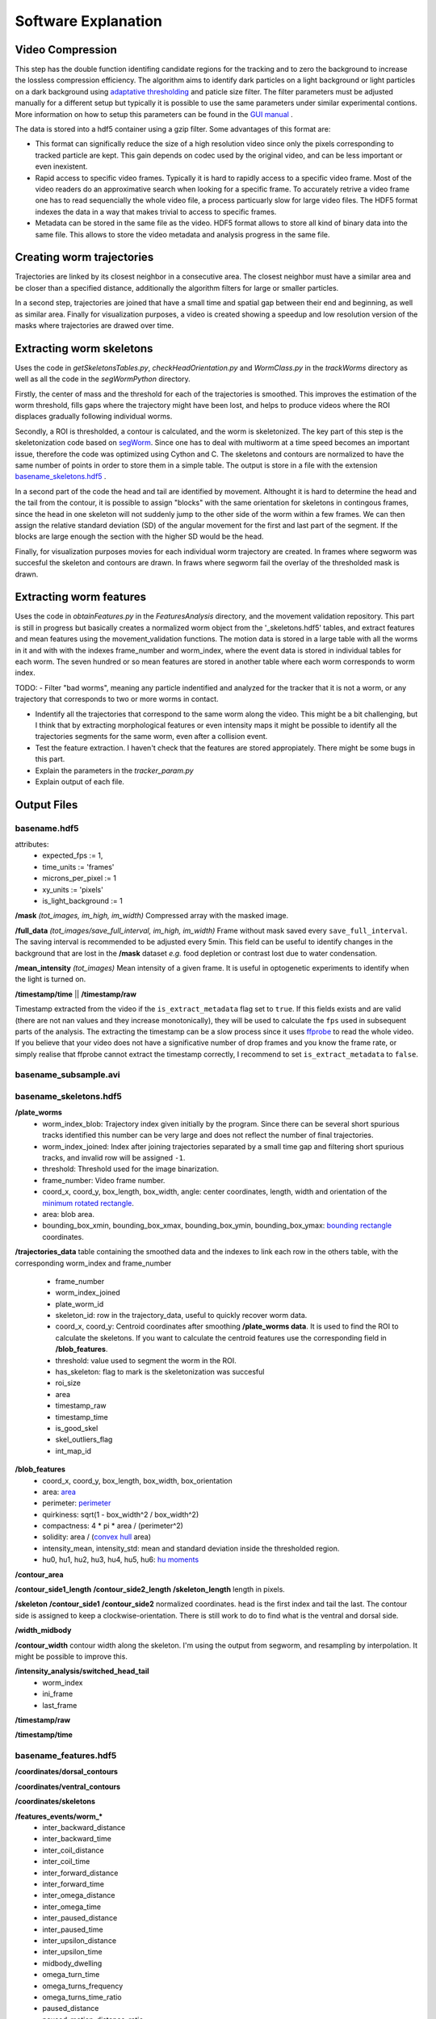 ####################
Software Explanation
####################


Video Compression
#################

This step has the double function identifing candidate regions for the tracking and to zero the background to increase the lossless compression efficiency. The algorithm aims to identify dark particles on a light background or light particles on a dark background using `adaptative thresholding <http://docs.opencv.org/3.0-beta/modules/imgproc/doc/miscellaneous_transformations.html>`_ and paticle size filter. The filter parameters must be adjusted manually for a different setup but typically it is possible to use the same parameters under similar experimental contions. More information on how to setup this parameters can be found in the `GUI manual <https://github.com/ver228/tierpsy-tracker/edit/dev/docs/source/GUI_manual.rst>`_ .

.. image:: https://cloud.githubusercontent.com/assets/8364368/8456443/5f36a380-2003-11e5-822c-ea58857c2e52.png

The data is stored into a hdf5 container using a gzip filter. Some advantages of this format are:

- This format can significally reduce the size of a high resolution video since only the pixels corresponding to tracked particle are kept. This gain depends on codec used by the original video, and can be less important or even inexistent.

- Rapid access to specific video frames. Typically it is hard to rapidly access to a specific video frame. Most of the video readers do an approximative search when looking for a specific frame. To accurately retrive a video frame one has to read sequencially the whole video file, a process particuarly slow for large video files. The HDF5 format indexes the data in a way that makes trivial to access to specific frames.

- Metadata can be stored in the same file as the video. HDF5 format allows to store all kind of binary data into the same file. This allows to store the video metadata and analysis progress in the same file.


Creating worm trajectories
##########################

Trajectories are linked by its closest neighbor in a consecutive area. The closest neighbor must have a similar area and be closer than a specified distance, additionally the algorithm filters for large or smaller particles. 

In a second step, trajectories are joined that have a small time and spatial gap between their end and beginning, as well as similar area. Finally for visualization purposes, a video is created showing a speedup and low resolution version of the masks where trajectories are drawed over time. 

.. image:: https://cloud.githubusercontent.com/assets/8364368/26301795/25eb72ac-3eda-11e7-8a52-99dd6c49bc07.gif


 
Extracting worm skeletons
##########################

Uses the code in `getSkeletonsTables.py`, `checkHeadOrientation.py` and `WormClass.py` in the `trackWorms` directory as well as all the code in the `segWormPython` directory. 

Firstly, the center of mass and the threshold for each of the trajectories is smoothed.  This improves the estimation of the worm threshold, fills gaps where the trajectory might have been lost, and helps to produce videos where the ROI displaces gradually following individual worms.

Secondly, a ROI is thresholded, a contour is calculated, and the worm is skeletonized. The key part of this step is the skeletonization code based on `segWorm <https://github.com/openworm/SegWorm>`_. Since one has to deal with multiworm at a time speed becomes an important issue, therefore the code was optimized using Cython and C. The skeletons and contours are normalized to have the same number of points in order to store them in a simple table. The output is store in a file with the extension `basename_skeletons.hdf5`_ .

In a second part of the code the head and tail are identified by movement. Althought it is hard to determine the head and the tail from the contour, it is possible to assign "blocks" with the same orientation for skeletons in contingous frames, since the head in one skeleton will not suddenly jump to the other side of the worm within a few frames. We can then assign the relative standard deviation (SD) of the angular movement for the first and last part of the segment. If the blocks are large enough the section with the higher SD would be the head.
 
Finally, for visualization purposes movies for each individual worm trajectory are created. In frames where segworm was succesful the skeleton and contours are drawn. In fraws where segworm fail the overlay of the thresholded mask is drawn.

.. image:: https://cloud.githubusercontent.com/assets/8364368/26309647/a6b4402e-3ef5-11e7-96cd-4a037ee42868.gif


.. image:: https://cloud.githubusercontent.com/assets/8364368/26366191/089a6ca4-3fe2-11e7-91ef-77a7a78ee8ba.png


Extracting worm features
########################
Uses the code in `obtainFeatures.py` in the `FeaturesAnalysis` directory, and the movement validation repository. This part is still in progress but basically creates a normalized worm object from the '_skeletons.hdf5' tables, and extract features and mean features using the movement_validation functions. The motion data is stored in a large table with all the worms in it and with with the indexes frame_number and worm_index, where the event data is stored in individual tables for each worm. The seven hundred or so mean features are stored in another table where each worm corresponds to worm index.

TODO: 
- Filter "bad worms", meaning any particle indentified and analyzed for the tracker that it is not a worm, or any trajectory that corresponds to two or more worms in contact.

- Indentify all the trajectories that correspond to the same worm along the video. This might be a bit challenging, but I think that by extracting morphological features or even intensity maps it might be possible to identify all the trajectories segments for the same worm, even after a collision event.
- Test the feature extraction. I haven't check that the features are stored appropiately. There might be some bugs in this part.
- Explain the parameters in the `tracker_param.py`
- Explain output of each file.



Output Files
############

basename.hdf5
===============================

attributes: 
  * expected_fps := 1,
  * time_units := 'frames'
  * microns_per_pixel := 1
  * xy_units := 'pixels'
  * is_light_background := 1

**/mask** *(tot_images, im_high, im_width)*
Compressed array with the masked image.

**/full_data** *(tot_images/save_full_interval, im_high, im_width)*
Frame without mask saved every ``save_full_interval``. The saving interval is recommended to be adjusted every 5min. This field can be useful to identify changes in the background that are lost in the **/mask** dataset *e.g.* food depletion or contrast lost due to water condensation.

**/mean_intensity** *(tot_images)*
Mean intensity of a given frame. It is useful in optogenetic experiments to identify when the light is turned on.

**/timestamp/time** || **/timestamp/raw**

Timestamp extracted from the video if the ``is_extract_metadata`` flag set to ``true``. If this fields exists and are valid (there are not nan values and they increase monotonically), they will be used to calculate the ``fps`` used in subsequent parts of the analysis. The extracting the timestamp can be a slow process since it uses `ffprobe <https://ffmpeg.org/ffprobe.html>`_ to read the whole video. If you believe that your video does not have a significative number of drop frames and you know the frame rate, or simply realise that ffprobe cannot extract the timestamp correctly, I recommend to set ``is_extract_metadata`` to ``false``.

basename_subsample.avi
======================

basename_skeletons.hdf5
========================

**/plate_worms**
 * worm_index_blob: Trajectory index given initially by the program. Since there can be several short spurious tracks identified this number can be very large and does not reflect the number of final trajectories.
 * worm_index_joined: Index after joining trajectories separated by a small time gap and filtering short spurious tracks, and invalid row will be assigned ``-1``.
 * threshold: Threshold used for the image binarization.
 * frame_number: Video frame number.
 * coord_x, coord_y, box_length, box_width, angle: center coordinates, length, width and orientation of the `minimum rotated rectangle <http://docs.opencv.org/3.0-beta/modules/imgproc/doc/structural_analysis_and_shape_descriptors.html#minarearect>`_.
 * area: blob area.
 * bounding_box_xmin, bounding_box_xmax, bounding_box_ymin, bounding_box_ymax: `bounding rectangle <http://docs.opencv.org/3.0-beta/modules/imgproc/doc/structural_analysis_and_shape_descriptors.html#boundingrect>`_ coordinates.

**/trajectories_data**
table containing the smoothed data and the indexes to link each row in the others table, with the corresponding worm_index and frame_number

 * frame_number
 * worm_index_joined
 * plate_worm_id
 * skeleton_id: row in the trajectory_data, useful to quickly recover worm data.
 * coord_x, coord_y: Centroid coordinates after smoothing **/plate_worms data**. It is used to find the ROI to calculate the skeletons. If you want to calculate the centroid features use the corresponding field in **/blob_features**.
 * threshold: value used to segment the worm in the ROI.
 * has_skeleton: flag to mark is the skeletonization was succesful
 * roi_size
 * area
 * timestamp_raw
 * timestamp_time
 * is_good_skel
 * skel_outliers_flag
 * int_map_id

**/blob_features**
 * coord_x, coord_y, box_length, box_width, box_orientation
 * area: `area <http://docs.opencv.org/3.0-beta/modules/imgproc/doc/structural_analysis_and_shape_descriptors.html#contourarea>`_
 * perimeter: `perimeter <http://docs.opencv.org/3.0-beta/modules/imgproc/doc/structural_analysis_and_shape_descriptors.html#arclength>`_
 * quirkiness: sqrt(1 - box_width^2 / box_width^2)
 * compactness: 4 * pi * area / (perimeter^2)
 * solidity: area / (`convex hull <http://docs.opencv.org/3.0-beta/doc/tutorials/imgproc/shapedescriptors/hull/hull.html#>`_ area)
 * intensity_mean, intensity_std: mean and standard deviation inside the thresholded region.
 * hu0, hu1, hu2, hu3, hu4, hu5, hu6: `hu moments <http://docs.opencv.org/2.4/modules/imgproc/doc/structural_analysis_and_shape_descriptors.html?highlight=drawcontours#humoments>`_

**/contour_area**

**/contour_side1_length**
**/contour_side2_length**
**/skeleton_length**
length in pixels.

**/skeleton**
**/contour_side1**
**/contour_side2**
normalized coordinates. head is the first index and tail the last. The contour side is assigned to keep a clockwise-orientation. There is still work to do to find what is the ventral and dorsal side.

**/width_midbody**

**/contour_width**
contour width along the skeleton. I'm using the output from segworm, and resampling by interpolation. It might be possible to improve this.

**/intensity_analysis/switched_head_tail**
 * worm_index
 * ini_frame
 * last_frame

**/timestamp/raw**

**/timestamp/time**

basename_features.hdf5
===============================

**/coordinates/dorsal_contours**

**/coordinates/ventral_contours**

**/coordinates/skeletons**

**/features_events/worm_***
 * inter_backward_distance
 * inter_backward_time
 * inter_coil_distance
 * inter_coil_time
 * inter_forward_distance
 * inter_forward_time
 * inter_omega_distance
 * inter_omega_time
 * inter_paused_distance
 * inter_paused_time
 * inter_upsilon_distance
 * inter_upsilon_time
 * midbody_dwelling
 * omega_turn_time
 * omega_turns_frequency
 * omega_turns_time_ratio
 * paused_distance
 * paused_motion_distance_ratio
 * paused_motion_frequency
 * paused_motion_time_ratio
 * paused_time
 * tail_dwelling
 * upsilon_turn_time
 * upsilon_turns_frequency
 * upsilon_turns_time_ratio
 * worm_dwelling

**/features_timeseries**
 * worm_index
 * timestamp
 * skeleton_id
 * motion_modes
 * length
 * head_width, midbody_width, tail_width
 * area
 * area_length_ratio
 * width_length_ratio
 * max_amplitude
 * amplitude_ratio
 * primary_wavelength, secondary_wavelength
 * track_length
 * eccentricity
 * bend_count
 * tail_to_head_orientation
 * head_orientation
 * tail_orientation
 * eigen_projection_1, eigen_projection_2, eigen_projection_3,  eigen_projection_4, eigen_projection_5, eigen_projection_6
 * head_bend_mean, neck_bend_mean, midbody_bend_mean, hips_bend_mean, tail_bend_mean
 * head_bend_sd, neck_bend_sd, midbody_bend_sd, hips_bend_sd, tail_bend_sd
 * head_tip_speed, head_speed, midbody_speed, tail_speed, tail_tip_speed
 * head_tip_motion_direction, head_motion_direction, midbody_motion_direction, tail_motion_direction, tail_tip_motion_direction
 * head_crawling_amplitude, midbody_crawling_amplitude, tail_crawling_amplitude
 * head_crawling_frequency, midbody_crawling_frequency, tail_crawling_frequency
 * foraging_amplitude
 * foraging_speed
 * path_range
 * path_curvature

**/features_summary** P10th_split, P90th_split
 * P10th
 * P90th
 * means
 * medians







